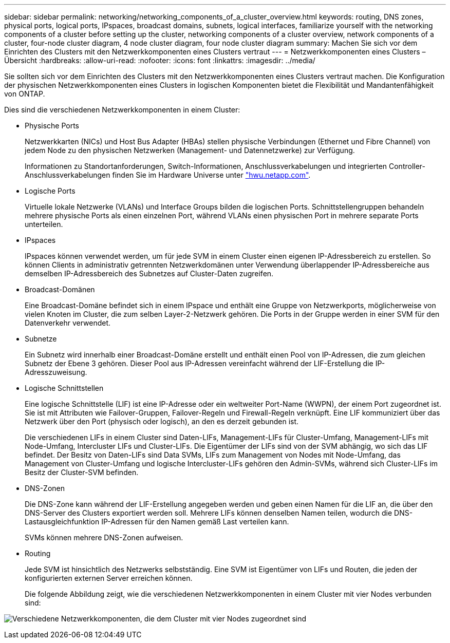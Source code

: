---
sidebar: sidebar 
permalink: networking/networking_components_of_a_cluster_overview.html 
keywords: routing, DNS zones, physical ports, logical ports, IPspaces, broadcast domains, subnets, logical interfaces, familiarize yourself with the networking components of a cluster before setting up the cluster, networking components of a cluster overview, network components of a cluster, four-node cluster diagram, 4 node cluster diagram, four node cluster diagram 
summary: Machen Sie sich vor dem Einrichten des Clusters mit den Netzwerkkomponenten eines Clusters vertraut 
---
= Netzwerkkomponenten eines Clusters – Übersicht
:hardbreaks:
:allow-uri-read: 
:nofooter: 
:icons: font
:linkattrs: 
:imagesdir: ../media/


[role="lead"]
Sie sollten sich vor dem Einrichten des Clusters mit den Netzwerkkomponenten eines Clusters vertraut machen. Die Konfiguration der physischen Netzwerkkomponenten eines Clusters in logischen Komponenten bietet die Flexibilität und Mandantenfähigkeit von ONTAP.

Dies sind die verschiedenen Netzwerkkomponenten in einem Cluster:

* Physische Ports
+
Netzwerkkarten (NICs) und Host Bus Adapter (HBAs) stellen physische Verbindungen (Ethernet und Fibre Channel) von jedem Node zu den physischen Netzwerken (Management- und Datennetzwerke) zur Verfügung.

+
Informationen zu Standortanforderungen, Switch-Informationen, Anschlussverkabelungen und integrierten Controller-Anschlussverkabelungen finden Sie im Hardware Universe unter https://hwu.netapp.com/["hwu.netapp.com"^].

* Logische Ports
+
Virtuelle lokale Netzwerke (VLANs) und Interface Groups bilden die logischen Ports. Schnittstellengruppen behandeln mehrere physische Ports als einen einzelnen Port, während VLANs einen physischen Port in mehrere separate Ports unterteilen.

* IPspaces
+
IPspaces können verwendet werden, um für jede SVM in einem Cluster einen eigenen IP-Adressbereich zu erstellen. So können Clients in administrativ getrennten Netzwerkdomänen unter Verwendung überlappender IP-Adressbereiche aus demselben IP-Adressbereich des Subnetzes auf Cluster-Daten zugreifen.

* Broadcast-Domänen
+
Eine Broadcast-Domäne befindet sich in einem IPspace und enthält eine Gruppe von Netzwerkports, möglicherweise von vielen Knoten im Cluster, die zum selben Layer-2-Netzwerk gehören. Die Ports in der Gruppe werden in einer SVM für den Datenverkehr verwendet.

* Subnetze
+
Ein Subnetz wird innerhalb einer Broadcast-Domäne erstellt und enthält einen Pool von IP-Adressen, die zum gleichen Subnetz der Ebene 3 gehören. Dieser Pool aus IP-Adressen vereinfacht während der LIF-Erstellung die IP-Adresszuweisung.

* Logische Schnittstellen
+
Eine logische Schnittstelle (LIF) ist eine IP-Adresse oder ein weltweiter Port-Name (WWPN), der einem Port zugeordnet ist. Sie ist mit Attributen wie Failover-Gruppen, Failover-Regeln und Firewall-Regeln verknüpft. Eine LIF kommuniziert über das Netzwerk über den Port (physisch oder logisch), an den es derzeit gebunden ist.

+
Die verschiedenen LIFs in einem Cluster sind Daten-LIFs, Management-LIFs für Cluster-Umfang, Management-LIFs mit Node-Umfang, Intercluster LIFs und Cluster-LIFs. Die Eigentümer der LIFs sind von der SVM abhängig, wo sich das LIF befindet. Der Besitz von Daten-LIFs sind Data SVMs, LIFs zum Management von Nodes mit Node-Umfang, das Management von Cluster-Umfang und logische Intercluster-LIFs gehören den Admin-SVMs, während sich Cluster-LIFs im Besitz der Cluster-SVM befinden.

* DNS-Zonen
+
Die DNS-Zone kann während der LIF-Erstellung angegeben werden und geben einen Namen für die LIF an, die über den DNS-Server des Clusters exportiert werden soll. Mehrere LIFs können denselben Namen teilen, wodurch die DNS-Lastausgleichfunktion IP-Adressen für den Namen gemäß Last verteilen kann.

+
SVMs können mehrere DNS-Zonen aufweisen.

* Routing
+
Jede SVM ist hinsichtlich des Netzwerks selbstständig. Eine SVM ist Eigentümer von LIFs und Routen, die jeden der konfigurierten externen Server erreichen können.

+
Die folgende Abbildung zeigt, wie die verschiedenen Netzwerkkomponenten in einem Cluster mit vier Nodes verbunden sind:



image:ontap_nm_image2.jpeg["Verschiedene Netzwerkkomponenten, die dem Cluster mit vier Nodes zugeordnet sind"]
